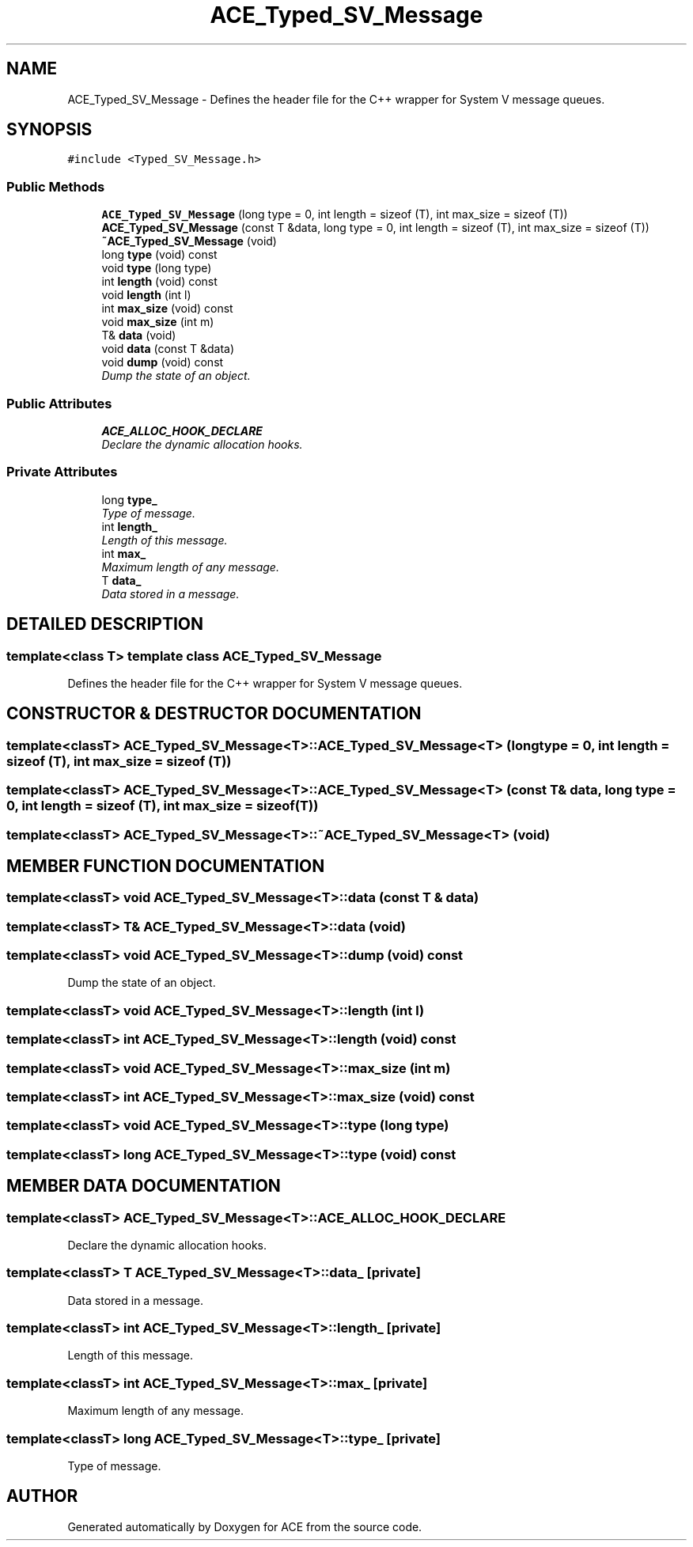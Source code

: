 .TH ACE_Typed_SV_Message 3 "5 Oct 2001" "ACE" \" -*- nroff -*-
.ad l
.nh
.SH NAME
ACE_Typed_SV_Message \- Defines the header file for the C++ wrapper for System V message queues. 
.SH SYNOPSIS
.br
.PP
\fC#include <Typed_SV_Message.h>\fR
.PP
.SS Public Methods

.in +1c
.ti -1c
.RI "\fBACE_Typed_SV_Message\fR (long type = 0, int length = sizeof (T), int max_size = sizeof (T))"
.br
.ti -1c
.RI "\fBACE_Typed_SV_Message\fR (const T &data, long type = 0, int length = sizeof (T), int max_size = sizeof (T))"
.br
.ti -1c
.RI "\fB~ACE_Typed_SV_Message\fR (void)"
.br
.ti -1c
.RI "long \fBtype\fR (void) const"
.br
.ti -1c
.RI "void \fBtype\fR (long type)"
.br
.ti -1c
.RI "int \fBlength\fR (void) const"
.br
.ti -1c
.RI "void \fBlength\fR (int l)"
.br
.ti -1c
.RI "int \fBmax_size\fR (void) const"
.br
.ti -1c
.RI "void \fBmax_size\fR (int m)"
.br
.ti -1c
.RI "T& \fBdata\fR (void)"
.br
.ti -1c
.RI "void \fBdata\fR (const T &data)"
.br
.ti -1c
.RI "void \fBdump\fR (void) const"
.br
.RI "\fIDump the state of an object.\fR"
.in -1c
.SS Public Attributes

.in +1c
.ti -1c
.RI "\fBACE_ALLOC_HOOK_DECLARE\fR"
.br
.RI "\fIDeclare the dynamic allocation hooks.\fR"
.in -1c
.SS Private Attributes

.in +1c
.ti -1c
.RI "long \fBtype_\fR"
.br
.RI "\fIType of message.\fR"
.ti -1c
.RI "int \fBlength_\fR"
.br
.RI "\fILength of this message.\fR"
.ti -1c
.RI "int \fBmax_\fR"
.br
.RI "\fIMaximum length of any message.\fR"
.ti -1c
.RI "T \fBdata_\fR"
.br
.RI "\fIData stored in a message.\fR"
.in -1c
.SH DETAILED DESCRIPTION
.PP 

.SS template<class T>  template class ACE_Typed_SV_Message
Defines the header file for the C++ wrapper for System V message queues.
.PP
.SH CONSTRUCTOR & DESTRUCTOR DOCUMENTATION
.PP 
.SS template<classT> ACE_Typed_SV_Message<T>::ACE_Typed_SV_Message<T> (long type = 0, int length = sizeof (T), int max_size = sizeof (T))
.PP
.SS template<classT> ACE_Typed_SV_Message<T>::ACE_Typed_SV_Message<T> (const T & data, long type = 0, int length = sizeof (T), int max_size = sizeof (T))
.PP
.SS template<classT> ACE_Typed_SV_Message<T>::~ACE_Typed_SV_Message<T> (void)
.PP
.SH MEMBER FUNCTION DOCUMENTATION
.PP 
.SS template<classT> void ACE_Typed_SV_Message<T>::data (const T & data)
.PP
.SS template<classT> T& ACE_Typed_SV_Message<T>::data (void)
.PP
.SS template<classT> void ACE_Typed_SV_Message<T>::dump (void) const
.PP
Dump the state of an object.
.PP
.SS template<classT> void ACE_Typed_SV_Message<T>::length (int l)
.PP
.SS template<classT> int ACE_Typed_SV_Message<T>::length (void) const
.PP
.SS template<classT> void ACE_Typed_SV_Message<T>::max_size (int m)
.PP
.SS template<classT> int ACE_Typed_SV_Message<T>::max_size (void) const
.PP
.SS template<classT> void ACE_Typed_SV_Message<T>::type (long type)
.PP
.SS template<classT> long ACE_Typed_SV_Message<T>::type (void) const
.PP
.SH MEMBER DATA DOCUMENTATION
.PP 
.SS template<classT> ACE_Typed_SV_Message<T>::ACE_ALLOC_HOOK_DECLARE
.PP
Declare the dynamic allocation hooks.
.PP
.SS template<classT> T ACE_Typed_SV_Message<T>::data_\fC [private]\fR
.PP
Data stored in a message.
.PP
.SS template<classT> int ACE_Typed_SV_Message<T>::length_\fC [private]\fR
.PP
Length of this message.
.PP
.SS template<classT> int ACE_Typed_SV_Message<T>::max_\fC [private]\fR
.PP
Maximum length of any message.
.PP
.SS template<classT> long ACE_Typed_SV_Message<T>::type_\fC [private]\fR
.PP
Type of message.
.PP


.SH AUTHOR
.PP 
Generated automatically by Doxygen for ACE from the source code.